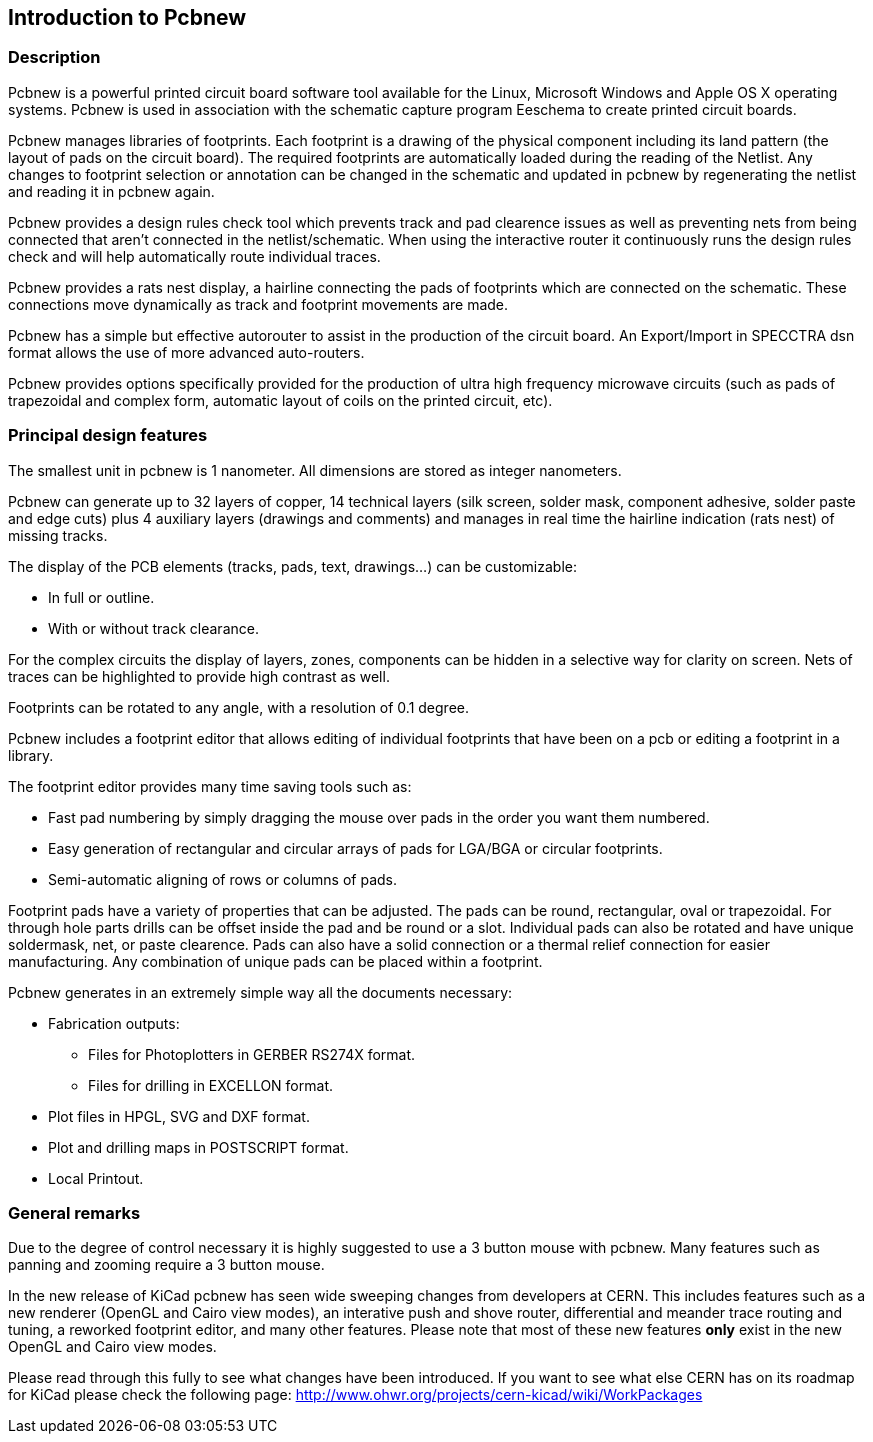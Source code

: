 
== Introduction to Pcbnew

=== Description

Pcbnew is a powerful printed circuit board software tool available
for the Linux, Microsoft Windows and Apple OS X operating systems.
Pcbnew is used in association with the schematic capture 
program Eeschema to create printed circuit boards. 

Pcbnew manages libraries of footprints. Each footprint is a drawing of the
physical component including its land pattern (the layout of pads
on the circuit board). The required footprints are
automatically loaded during the reading of the Netlist. Any changes to footprint
selection or annotation can be changed in the schematic and updated in pcbnew
by regenerating the netlist and reading it in pcbnew again.

Pcbnew provides a design rules check tool which prevents track and pad clearence
issues as well as preventing nets from being connected that aren't connected
in the netlist/schematic. When using the interactive router it continuously 
runs the design rules check and will help automatically route individual traces.

Pcbnew provides a rats nest display, a hairline connecting the pads
of footprints which are connected on the schematic. These connections
move dynamically as track and footprint movements are made.

Pcbnew has a simple but effective autorouter to assist in the
production of the circuit board. An Export/Import in SPECCTRA dsn format
allows the use of more advanced auto-routers.

Pcbnew provides options specifically provided for the production of ultra
high frequency microwave circuits (such as pads of trapezoidal and complex
form, automatic layout of coils on the printed circuit, etc).

=== Principal design features

The smallest unit in pcbnew is 1 nanometer. All dimensions are stored as integer
nanometers.

Pcbnew can generate up to 32 layers of copper, 14 technical layers (silk screen,
solder mask, component adhesive, solder paste and edge cuts) plus
4 auxiliary layers (drawings and comments) and manages in real time
the hairline indication (rats nest) of missing tracks.

The display of the PCB elements (tracks, pads, text, drawings...)
can be customizable:

* In full or outline.
* With or without track clearance.

For the complex circuits the display of layers, zones, components
can be hidden in a selective way for clarity on screen. Nets of traces can be
highlighted to provide high contrast as well.

Footprints can be rotated to any angle, with a resolution of 0.1 degree.

Pcbnew includes a footprint editor that allows editing of individual footprints
that have been on a pcb or editing a footprint in a library.

The footprint editor provides many time saving tools such as:

* Fast pad numbering by simply dragging the mouse over pads in the order you 
  want them numbered.
* Easy generation of rectangular and circular arrays of pads for LGA/BGA 
  or circular footprints.
* Semi-automatic aligning of rows or columns of pads.

Footprint pads have a variety of properties that can be adjusted. The pads can be 
round, rectangular, oval or trapezoidal. For through hole parts drills can be offset
inside the pad and be round or a slot. Individual pads can also be rotated and have
unique soldermask, net, or paste clearence. Pads can also have a solid connection
or a thermal relief connection for easier manufacturing. Any combination of unique
pads can be placed within a footprint.


Pcbnew generates in an extremely simple way all the documents
necessary:

* Fabrication outputs:

** Files for Photoplotters in GERBER RS274X format.

** Files for drilling in EXCELLON format.

* Plot files in HPGL, SVG and DXF format.

* Plot and drilling maps in POSTSCRIPT format.

* Local Printout.

=== General remarks

Due to the degree of control necessary it is highly suggested to use a 3 button 
mouse with pcbnew. Many features such as panning and zooming require a 3 button
mouse.

In the new release of KiCad pcbnew has seen wide sweeping changes from developers
at CERN. This includes features such as a new renderer (OpenGL and Cairo view modes),
an interative push and shove router, differential and meander trace routing and tuning,
a reworked footprint editor, and many other features. Please note that most of
these new features *only* exist in the new OpenGL and Cairo view modes.

Please read through this fully to see what changes have been introduced. If you
want to see what else CERN has on its roadmap for KiCad please check the following
page: http://www.ohwr.org/projects/cern-kicad/wiki/WorkPackages
